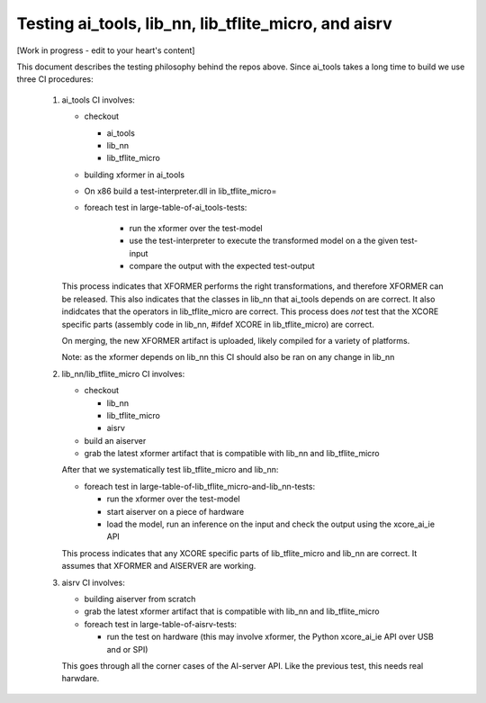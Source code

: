 Testing ai_tools, lib_nn, lib_tflite_micro, and aisrv
=====================================================

[Work in progress - edit to your heart's content]

This document describes the testing philosophy behind the repos above. Since ai_tools takes
a long time to build we use three CI procedures:

  #. ai_tools CI involves:

     * checkout
     
       * ai_tools
       
       * lib_nn
       
       * lib_tflite_micro
       
     * building xformer in ai_tools
     
     * On x86 build a test-interpreter.dll in lib_tflite_micro=

     * foreach test in large-table-of-ai_tools-tests:
    
        * run the xformer over the test-model
        
        * use the test-interpreter to execute the transformed model on a the given test-input
        
        * compare the output with the expected test-output
     
     This process indicates that XFORMER performs the right transformations, and therefore XFORMER can be released.
     This also indicates that the classes in lib_nn that ai_tools depends on are correct.
     It also indidcates that the operators in lib_tflite_micro are correct.
     This process does *not* test that the XCORE specific parts (assembly code in lib_nn, #ifdef XCORE in lib_tflite_micro) are correct.
     
     On merging, the new XFORMER artifact is uploaded, likely compiled for a variety of platforms.
     
     Note: as the xformer depends on lib_nn this CI should also be ran on any change in lib_nn
     
  #. lib_nn/lib_tflite_micro CI involves:

     * checkout
     
       * lib_nn
       
       * lib_tflite_micro
       
       * aisrv
       
     * build an aiserver
     
     * grab the latest xformer artifact that is compatible with lib_nn and lib_tflite_micro
     
     After that we systematically test 
     lib_tflite_micro and lib_nn:
     
     * foreach test in large-table-of-lib_tflite_micro-and-lib_nn-tests:
     
       * run the xformer over the test-model
       
       * start aiserver on a piece of hardware
       
       * load the model, run an inference on the input and check the output using the xcore_ai_ie API
       
     This process indicates that any XCORE specific parts of lib_tflite_micro and lib_nn are correct.
     It assumes that XFORMER and AISERVER are working.
     
  #. aisrv CI involves:

     * building aiserver from scratch
     
     * grab the latest xformer artifact that is compatible with lib_nn and lib_tflite_micro
          
     * foreach test in large-table-of-aisrv-tests:
     
       * run the test on hardware (this may involve xformer, the Python xcore_ai_ie API over USB and or SPI)

     This goes through all the corner cases of the AI-server API.
     Like the previous test, this needs real harwdare.
     
    
